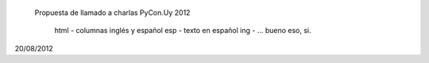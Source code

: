 	Propuesta de llamado a charlas PyCon.Uy 2012

		html - columnas inglés y español
		esp - texto en español
		ing - ... bueno eso, si.

20/08/2012
